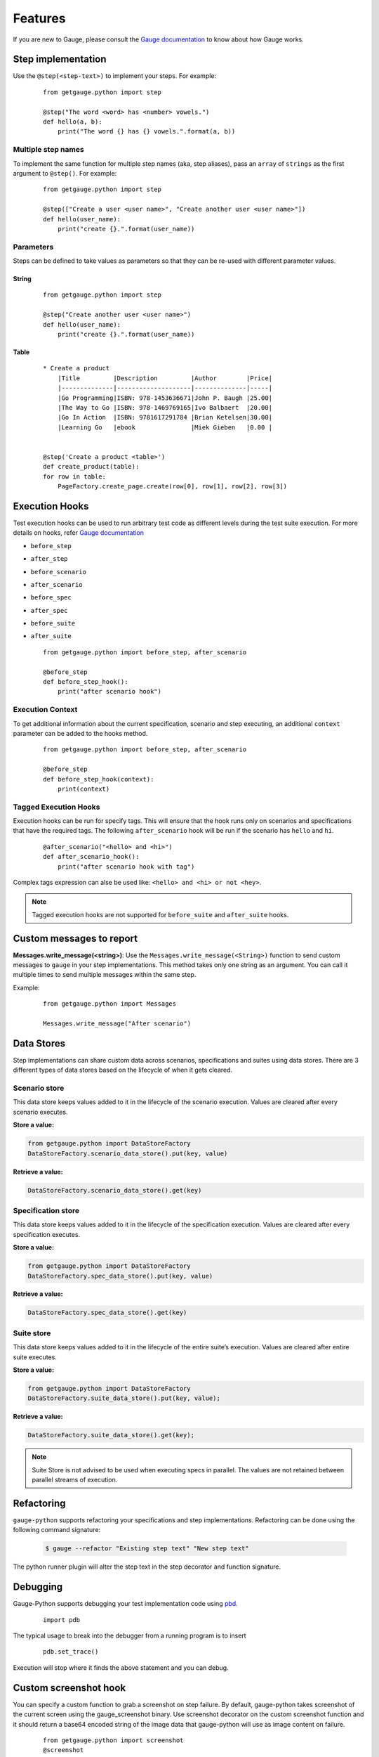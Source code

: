 .. _features:

Features
--------

If you are new to Gauge, please consult the `Gauge documentation`_ to know about how Gauge works.

Step implementation
~~~~~~~~~~~~~~~~~~~



Use the ``@step(<step-text>)`` to implement your steps. For example:

    ::

        from getgauge.python import step

        @step("The word <word> has <number> vowels.")
        def hello(a, b):
            print("The word {} has {} vowels.".format(a, b))


Multiple step names
^^^^^^^^^^^^^^^^^^^

To implement the same function for multiple step names (aka, step aliases), pass an ``array`` of ``strings`` as the first argument to ``@step()``. For example:

   ::

       from getgauge.python import step

       @step(["Create a user <user name>", "Create another user <user name>"])
       def hello(user_name):
           print("create {}.".format(user_name))

Parameters
^^^^^^^^^^
Steps can be defined to take values as parameters so that they can be re-used with different parameter values.

String
""""""
   ::

       from getgauge.python import step

       @step("Create another user <user name>")
       def hello(user_name):
           print("create {}.".format(user_name))


Table
"""""
   ::

       * Create a product
           |Title         |Description         |Author        |Price|
           |--------------|--------------------|--------------|-----|
           |Go Programming|ISBN: 978-1453636671|John P. Baugh |25.00|
           |The Way to Go |ISBN: 978-1469769165|Ivo Balbaert  |20.00|
           |Go In Action  |ISBN: 9781617291784 |Brian Ketelsen|30.00|
           |Learning Go   |ebook               |Miek Gieben   |0.00 |


       @step('Create a product <table>')
       def create_product(table):
       for row in table:
           PageFactory.create_page.create(row[0], row[1], row[2], row[3])


Execution Hooks
~~~~~~~~~~~~~~~

Test execution hooks can be used to run arbitrary test code as different levels during the test suite execution. For more details on hooks, refer `Gauge documentation`_

.. _Gauge documentation: http://getgauge.io/documentation/user/current/execution/execution_hooks.html

-  ``before_step``

-  ``after_step``

-  ``before_scenario``

-  ``after_scenario``

-  ``before_spec``

-  ``after_spec``

-  ``before_suite``

-  ``after_suite``

   ::

       from getgauge.python import before_step, after_scenario

       @before_step
       def before_step_hook():
           print("after scenario hook")

Execution Context
^^^^^^^^^^^^^^^^^

To get additional information about the current specification, scenario and step executing, an additional ``context`` parameter can be added to the hooks method.

   ::

       from getgauge.python import before_step, after_scenario

       @before_step
       def before_step_hook(context):
           print(context)

Tagged Execution Hooks
^^^^^^^^^^^^^^^^^^^^^^

Execution hooks can be run for specify tags. This will ensure that the hook runs only on scenarios and specifications that have the required tags. The following ``after_scenario`` hook will be run if the scenario has ``hello`` and ``hi``.

   ::

       @after_scenario("<hello> and <hi>")
       def after_scenario_hook():
           print("after scenario hook with tag")

Complex tags expression can alse be used like: ``<hello> and <hi> or not <hey>``.

.. note::
   Tagged execution hooks are not supported for ``before_suite`` and ``after_suite`` hooks.

Custom messages to report
~~~~~~~~~~~~~~~~~~~~~~~~~

**Messages.write_message(<string>)**: Use the ``Messages.write_message(<String>)`` function to send custom messages to ``gauge`` in your step implementations. This method takes only one string as an argument. You can call it multiple times to send multiple messages within the same step.

Example:


    ::

       from getgauge.python import Messages

       Messages.write_message("After scenario")


Data Stores
~~~~~~~~~~~

Step implementations can share custom data across scenarios, specifications and suites using data stores.
There are 3 different types of data stores based on the lifecycle of when it gets cleared.

Scenario store
^^^^^^^^^^^^^^

This data store keeps values added to it in the lifecycle of the scenario execution. Values are cleared after every scenario executes.

**Store a value:**

.. code::

    from getgauge.python import DataStoreFactory
    DataStoreFactory.scenario_data_store().put(key, value)

**Retrieve a value:**

.. code::

    DataStoreFactory.scenario_data_store().get(key)

Specification store
^^^^^^^^^^^^^^^^^^^

This data store keeps values added to it in the lifecycle of the
specification execution. Values are cleared after every specification
executes.

**Store a value:**

.. code::

    from getgauge.python import DataStoreFactory
    DataStoreFactory.spec_data_store().put(key, value)

**Retrieve a value:**

.. code::

    DataStoreFactory.spec_data_store().get(key)

Suite store
^^^^^^^^^^^

This data store keeps values added to it in the lifecycle of the entire
suite’s execution. Values are cleared after entire suite executes.

**Store a value:**

.. code::

    from getgauge.python import DataStoreFactory
    DataStoreFactory.suite_data_store().put(key, value);

**Retrieve a value:**

.. code::

    DataStoreFactory.suite_data_store().get(key);

.. note::
    Suite Store is not advised to be used when executing specs in parallel. The values are not retained between parallel streams of execution.


Refactoring
~~~~~~~~~~~

``gauge-python`` supports refactoring your specifications and step implementations. Refactoring can be done using the following command signature:

   .. code:: sh

       $ gauge --refactor "Existing step text" "New step text"

The python runner plugin will alter the step text in the step decorator and function signature.

Debugging
~~~~~~~~~

Gauge-Python supports debugging your test implementation code using `pbd`_.

.. _pbd: https://docs.python.org/2/library/pdb.html

   ::

       import pdb

The typical usage to break into the debugger from a running program is to insert

   ::

       pdb.set_trace()

Execution will stop where it finds the above statement and you can debug.

Custom screenshot hook
~~~~~~~~~~~~~~~~~~~~~~

You can specify a custom function to grab a screenshot on step failure. By default, gauge-python takes screenshot of the current screen using the gauge_screenshot binary.
Use screenshot decorator on the custom screenshot function and it should return a base64 encoded string of the image data that gauge-python will use as image content on failure.

   ::

       from getgauge.python import screenshot
       @screenshot
       def take_screenshot():
           return "base64encodedstring"

